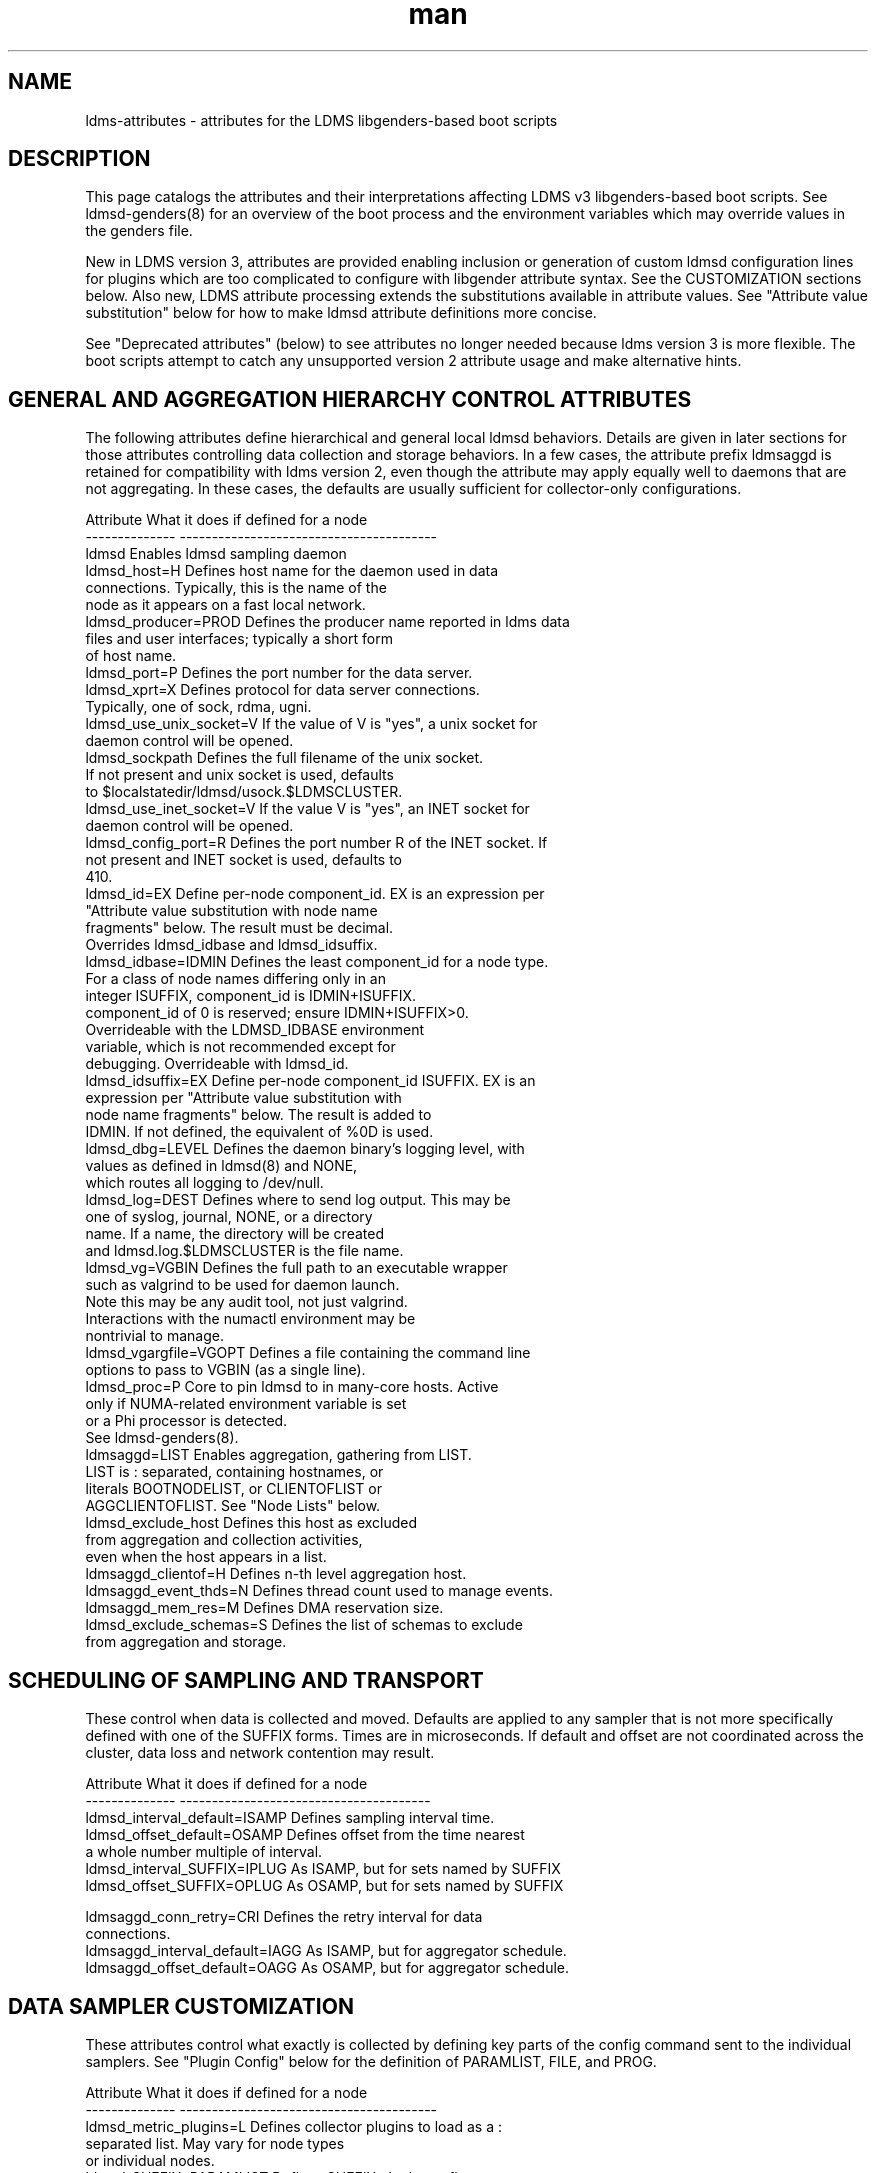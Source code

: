 .\" Manpage for LDMS genders entries
.\" Contact ovis-help@ca.sandia.gov to correct errors or typos.
.TH man 5 "7 Feb 2017" "v3.5.0" "LDMSD libgenders-based attribute definitions"

.SH NAME
ldms-attributes - attributes for the LDMS libgenders-based boot scripts

.SH DESCRIPTION

This page catalogs the attributes and their interpretations affecting LDMS v3 libgenders-based boot scripts. See ldmsd-genders(8) for an overview of the boot process and the environment variables which may override values in the genders file.

New in LDMS version 3, attributes are provided enabling inclusion or generation of custom ldmsd configuration lines for plugins which are too complicated to configure with libgender attribute syntax. See the CUSTOMIZATION sections below. Also new, LDMS attribute processing extends the substitutions available in attribute values. See "Attribute value substitution" below for how to make ldmsd attribute definitions more concise.

See "Deprecated attributes" (below) to see attributes no longer needed because ldms version 3 is more flexible. The boot scripts attempt to catch any unsupported version 2 attribute usage and make alternative hints.

.SH GENERAL AND AGGREGATION HIERARCHY CONTROL ATTRIBUTES

The following attributes define hierarchical and general local ldmsd behaviors. Details are given in later sections for those attributes controlling data collection and storage behaviors. In a few cases, the attribute prefix ldmsaggd is retained for compatibility with ldms version 2, even though the attribute may apply equally well to daemons that are not aggregating. In these cases, the defaults are usually sufficient for collector-only configurations.

.PP
.nf

Attribute               What it does if defined for a node
--------------          ----------------------------------------
ldmsd                   Enables ldmsd sampling daemon
ldmsd_host=H            Defines host name for the daemon used in data
                        connections.  Typically, this is the name of the
                        node as it appears on a fast local network.
ldmsd_producer=PROD     Defines the producer name reported in ldms data
                        files and user interfaces; typically a short form
                        of host name.
ldmsd_port=P            Defines the port number for the data server.
ldmsd_xprt=X            Defines protocol for data server connections.
                        Typically, one of sock, rdma, ugni.
ldmsd_use_unix_socket=V If the value of V is "yes", a unix socket for
                        daemon control will be opened.
ldmsd_sockpath          Defines the full filename of the unix socket.
                        If not present and unix socket is used, defaults
                        to $localstatedir/ldmsd/usock.$LDMSCLUSTER.
ldmsd_use_inet_socket=V If the value V is "yes", an INET socket for
                        daemon control will be opened.
ldmsd_config_port=R     Defines the port number R of the INET socket. If
                        not present and INET socket is used, defaults to
                        410.
ldmsd_id=EX             Define per-node component_id. EX is an expression per
                        "Attribute value substitution with node name 
                        fragments" below. The result must be decimal.
                        Overrides ldmsd_idbase and ldmsd_idsuffix.
ldmsd_idbase=IDMIN      Defines the least component_id for a node type.
                        For a class of node names differing only in an
                        integer ISUFFIX, component_id is IDMIN+ISUFFIX.
                        component_id of 0 is reserved; ensure IDMIN+ISUFFIX>0.
                        Overrideable with the LDMSD_IDBASE environment
                        variable, which is not recommended except for
                        debugging. Overrideable with ldmsd_id.
ldmsd_idsuffix=EX       Define per-node component_id ISUFFIX. EX is an
                        expression per "Attribute value substitution with
                        node name fragments" below. The result is added to
                        IDMIN. If not defined, the equivalent of %0D is used.
ldmsd_dbg=LEVEL         Defines the daemon binary's logging level, with
                        values as defined in ldmsd(8) and NONE,
                        which routes all logging to /dev/null.
ldmsd_log=DEST          Defines where to send log output. This may be
                        one of syslog, journal, NONE, or a directory
                        name. If a name, the directory will be created
                        and ldmsd.log.$LDMSCLUSTER is the file name.
ldmsd_vg=VGBIN          Defines the full path to an executable wrapper
                        such as valgrind to be used for daemon launch.
                        Note this may be any audit tool, not just valgrind.
                        Interactions with the numactl environment may be
                        nontrivial to manage.
ldmsd_vgargfile=VGOPT   Defines a file containing the command line
                        options to pass to VGBIN (as a single line).
ldmsd_proc=P            Core to pin ldmsd to in many-core hosts. Active
                        only if NUMA-related environment variable is set
                        or a Phi processor is detected.
                        See ldmsd-genders(8).
ldmsaggd=LIST           Enables aggregation, gathering from LIST.
                        LIST is : separated, containing hostnames, or
                        literals BOOTNODELIST, or CLIENTOFLIST or
                        AGGCLIENTOFLIST. See "Node Lists" below.
ldmsd_exclude_host      Defines this host as excluded
                        from aggregation and collection activities,
                        even when the host appears in a list.
ldmsaggd_clientof=H     Defines n-th level aggregation host.
ldmsaggd_event_thds=N   Defines thread count used to manage events.
ldmsaggd_mem_res=M      Defines DMA reservation size.
ldmsd_exclude_schemas=S Defines the list of schemas to exclude
                        from aggregation and storage.

.br
.PP
.fi

.SH   SCHEDULING OF SAMPLING AND TRANSPORT

These control when data is collected and moved. Defaults are applied to any sampler that is not more specifically defined with one of the SUFFIX forms.  Times are in microseconds. If default and offset are not coordinated across the cluster, data loss and network contention may result.

.PP
.nf

Attribute                       What it does if defined for a node
--------------                  ---------------------------------------
ldmsd_interval_default=ISAMP    Defines sampling interval time.
ldmsd_offset_default=OSAMP      Defines offset from the time nearest
                                a whole number multiple of interval.
ldmsd_interval_SUFFIX=IPLUG     As ISAMP, but for sets named by SUFFIX
ldmsd_offset_SUFFIX=OPLUG       As OSAMP, but for sets named by SUFFIX

ldmsaggd_conn_retry=CRI         Defines the retry interval for data
                                connections.
ldmsaggd_interval_default=IAGG  As ISAMP, but for aggregator schedule.
ldmsaggd_offset_default=OAGG    As OSAMP, but for aggregator schedule.

.br
.PP
.fi

.SH  DATA SAMPLER CUSTOMIZATION

These attributes control what exactly is collected by defining key parts of the config command sent to the individual samplers. See "Plugin Config" below for the definition of PARAMLIST, FILE, and PROG.

.PP
.nf
Attribute                       What it does if defined for a node
--------------                  ----------------------------------------
ldmsd_metric_plugins=L          Defines collector plugins to load as a :
                                separated list.  May vary for node types
                                or individual nodes.
ldmsd_SUFFIX=PARAMLIST          Defines SUFFIX plugin config arguments.
ldmsd_config_text_SUFFIX=FILE   Defines SUFFIX plugin config file.
ldmsd_config_gen_SUFFIX=PROG    Defines SUFFIX plugin config file
                                generator.

# For example:
ldmsd_procnetdev=PARAMLIST      Defines config flags of procnetdev.
ldmsd_sysclassib=PARAMLIST      Defines config flags of sysclassib.
ldmsd_meminfo=schema/gw_meminfo Defines meminfo while overriding the schema name.
                                Schema renaming can prevent conflicts at csv stores.
ldmsd_config_text_meminfo=yes   Appends /etc/sysconfig/ldms.d/plugins-conf/meminfo
                                to the standard plugin startup line.
ldmsd_config_gen_vmstat=yes     Runs /etc/sysconfig/ldms.d/plugins-conf/gen.vmstat
                                and appends the output to the plugin
                                configuration file.

.fi
.br
.PP


.SH STORAGE PLUGIN CUSTOMIZATION
.PP
.nf

These control how storage is done with config commands.
See "Plugin Config" below for the definition of PARAMLIST.

Attribute                       What it does if defined for a node
--------------                  -----------------------------------
ldmsd_store_plugins=L           Defines storage plugins to load as a :
                                separated list.  See 'Plugin config'
                                below.
ldmsd_SUFFIX=PARAMLIST          Defines SUFFIX plugin config arguments.
ldmsd_config_text_SUFFIX=FILE   Defines SUFFIX plugin config file.
ldmsd_config_gen_SUFFIX=PROG    Defines SUFFIX plugin config file
                                generator.
ldmsd_schemas_SUFFIX=S          Defines schemas S to route to store
                                SUFFIX. Colon separated list S.
ldmsd_exclude_schemas_SUFFIX=S  Defines schemas S to exclude from
                                store SUFFIX. Colon separated list S.
ldmsd_strgp_POLICYNAME=OPTS     Defines additional or overriding options
                                for storage policy POLICYNAME. Presently
                                only container/PATH is actually applied.
                                By convention, POLICYNAME is defined as
                                ${schema}_${store_plugin}.
# for example:
ldmsd_store_csv=PARAMLIST       defines config flags for store_csv.

.br
.PP
.fi

.SH Plugin Config
.PP
A plugin's options may be configured by attribute values, a static text file
snippet, or a generated text for complicated cases. The static, generated, and  attribute-defined configuration cases are explained here. Herein the suffix 'SUFFIX' on attribute names is replaced with a specific plugin name to control that plugin. FILE is normally a full path name.
.PP
A static plugin configuration file for a specific plugin can be used by defining
.B ldmsd_config_text_SUFFIX=FILE.
Only the plugin specific options should appear in the text; standard options are generated. If FILE is 'yes', then /etc/sysconfig/ldms.d/SUFFIX is read as a text file.
If FILE is a partial path name, it will be appended to /etc/sysconfig/ldms.d/ and used. The daemon init script will start the plugin after applying the configuration text.
.PP
A generated configuration file for a specific plugin can be used by defining attribute
.B ldmsd_config_gen_SUFFIX=PROG.
The program PROG will be invoked with arguments and should write the entire configuration and start command set needed to its standard output. If PROG is 'yes', then /etc/sysconfig/ldms.d/gen.SUFFIX is expected to be a program.
If PROG is a partial path name, it will be appended to /etc/sysconfig/ldms.d/ and used as a program. This is the recommended route if multiple instances of the same sampler plugin will be in use. For samplers, the generator program will receive arguments: $plugin-name $producer-name $host $sample_interval $sample_offset. For stores, the generator program will receive arguments: $plugin-name $host [$schemas]*, where there will be 0 or more schema names separated by white space each as a separate argument.

.PP
The normal libgenders attribute-value syntax is:
.BR
key1=value,key2=value2
where values may not contain whitespace, = or comma characters.
.PP
The ldms configuration list syntax is "key=value key=value ..."
where value may contain commas. This syntax is used in static text
file snippets.
.PP
The ldmsd plugin configuration syntax mapped to gender attribute
syntax is:
.BR
ldmsd_$S=$C/value[:$C/value]*
.PP
where:
.nf
$S is the plugin name.
$C is the name of a plugin parameter.
: separates additional parameter assignments.
The first / after the = or a : separates a parameter name
from its value.
The & is used to separate list values rather than commas.
.fi

.PP
This syntax reconciles the libgenders comma/=/whitespace rules with the
LDMS key=comma-separated-value configuration parameter syntax.
Parameters become :-separated keys with &-separated-values lists.
Any / preceding a : except the first is taken as a literal character.

This translation mode is used for  sampler, storage, and transport
plugin configuration attributes where needed.

.SH Storage specific plugin configuration
.PP
To support the most common usage, the names of all active collector plugins found in the genders file are assumed to be valid schema names. LDMSD_SCHEMA_LIST overrides this assumption.
When multiple schema are generated from the same collector plugin, the ldmsd_schemas_SUFFIX attribute or the LDMSD_SCHEMA_LIST environment variable should be defined in the ldmsd.local.conf file to ensure correct local storage configuration.
.PP
By default (when no ldmsd_schemas_SUFFIX is defined), all schemas are routed to all loaded storage plugins.

.SH Node Lists
.PP
There are several special values for managing groups of LDMS data sources:
BOOTNODELIST, LDMSDALL, CLIENTOFLIST, and AGGCLIENTOFLIST. Explicitly
naming individual nodes in a node list is rarely desirable.

.PP
The keyword BOOTNODELIST is replaced with the list of nodes with the attribute "bootnode" having a value matching the name of the aggregator host.

.PP
The keyword LDMSDALL is replaced with the list of all nodes with the attribute "ldmsd". Useable in small clusters with a single aggregator.

.PP
If something other than boot nodes is the basis of aggregation, the layout can be specified. E.g., a set of monitoring nodes prefixed mon aggregating subsets of compute nodes:
.nf
   mon[1-4]: ldmsaggd=CLIENTOFLIST
   compute[1-300] ldmsd_clientof=mon1
   compute[301-600] ldmsd_clientof=mon2
   compute[601-900] ldmsd_clientof=mon3
   compute[901-1200] ldmsd_clientof=mon4
.fi
.PP
CLIENTOFLIST is computed as:
.BR
   nodeattr -c ldmsd_clientof=H
.PP
on each mon host H.
.PP

.PP
To run 2nd and higher level aggregators, aggregator hierarchy relationships must be specified. If we need in-platform data for applications seeking
a global performance views, a top level aggregator pulling from other aggregators can be defined with AGGCLIENTOFLIST thus:
.nf
   montop ldmsaggd=AGGCLIENTOFLIST
   mon[1-4] ldmsaggd_clientof=montop
.fi
.PP
AGGCLIENTOFLIST is computed as:
.nf
   nodeattr -c ldmsaggd_clientof=montop
.fi
.PP
on the montop host.

If nodes mon[1-4] are themselves to be monitored by montop, then they must have both ldmsaggd and ldmsd gender values. In this case, both special list variables are used:
.nf
   montop ldmsaggd=AGGCLIENTOFLIST:CLIENTOFLIST
.fi


.SH Attribute value substitution with node name fragments

Libgenders supports replacing "%n" (unqualified node name) in attribute values.
LDMS attribute processing extends this to include extraction and reuse of various node name fragments by position. This enables the collapse of certain voluminous attribute definitions into a single line. The additional substitutions supported are %N[d,D,m,u] which take the Nth fragment of the type indicated by d, D, m, or u from the node name. The fragment types d, D, m, u are, respectively, an integer segment embedded in the node name, an integer segment trimmed of leading zeroes, a segment separated by the '-' character from other segments of the node name, and a segment separated by the '_' character from other segments. Note that the m and u segment types do not exclude digits within. Segments are numbered from 0.

For example the attribute definitions:
.nf
  sc-login[1-8] ldmsd_host=sc-lsm%0d-ib0
  sc-login[1-8] ldmsd_clientof=sc-rps%0d
  sc-gw[1-48] ldmsd_host=i-%1m
.fi
replace the many similar definitions under libgenders substitution rules:
.nf
  sc-login1 ldmsd_host=sc-lsm1-ib0
  sc-login1 ldmsd_clientof=sc-rps1
  sc-gw1 ldmsd_host=i-gw1
  ...
.fi

.SH NOTES

.SH Deprecated attributes

Some attributes supported in ldmsd version 2 are no longer needed in version 3.
If detected, errors will be issued.
.nf
Attribute deprecated    See instead
---------------         -----------------------------
ldmsaggd_port=N         ldmsd_port
ldmsaggd_host=H         ldmsd_host
ldmsaggd_xprt=X         ldmsd_xprt
ldmsaggd_dbg=LEVEL      ldmsd_dbg
ldmsaggd_stores=L       ldmsd_store_plugins
ldmsd_metric_sets=L     ldmsd_metric_plugins
ldmsaggd_store_csv      ldmsd_store_csv
ldmsaggd_conn_thds      ldmsd_event_thds
ldmsaggd_num_procs      ldmsd_event_thds
.fi

.SH Features not yet supported
.PP
These attributes are not yet supported by init scripts:

.nf

ldmsaggd_fail=H                Defines aggregation host to take over if
                               this node fails.
ldmsaggd_interval_SUFFIX=IAGGS As ISAMP, but for aggregating schema
                               SUFFIX.
ldmsaggd_offset_SUFFIX=OAGGS   As OSAMP, but for aggregating schema
                               SUFFIX.

.fi

.SH BUGS
.PP
Some features listed not yet supported, as marked.
.PP
Typos in the ldms attribute names may lead to silent application of defaults.
.PP
Attribute value substitution based on hostname fragments is not yet supported for plugin options.


.SH EXAMPLES
.PP
See /usr/share/doc/ovis-$version/sample_init_scripts/genders/examples/.

It presents a small cluster, shaun, in ldmsd attributes, with a single aggregator running on shaun-admin and a second level aggregator running on shaun-login as the storage daemon. Subtleties handled in the example include use of Infiniband hostnames and ports.


.SH SEE ALSO
libgenders(3), ldmsd(8), ldmsd-genders(8)

